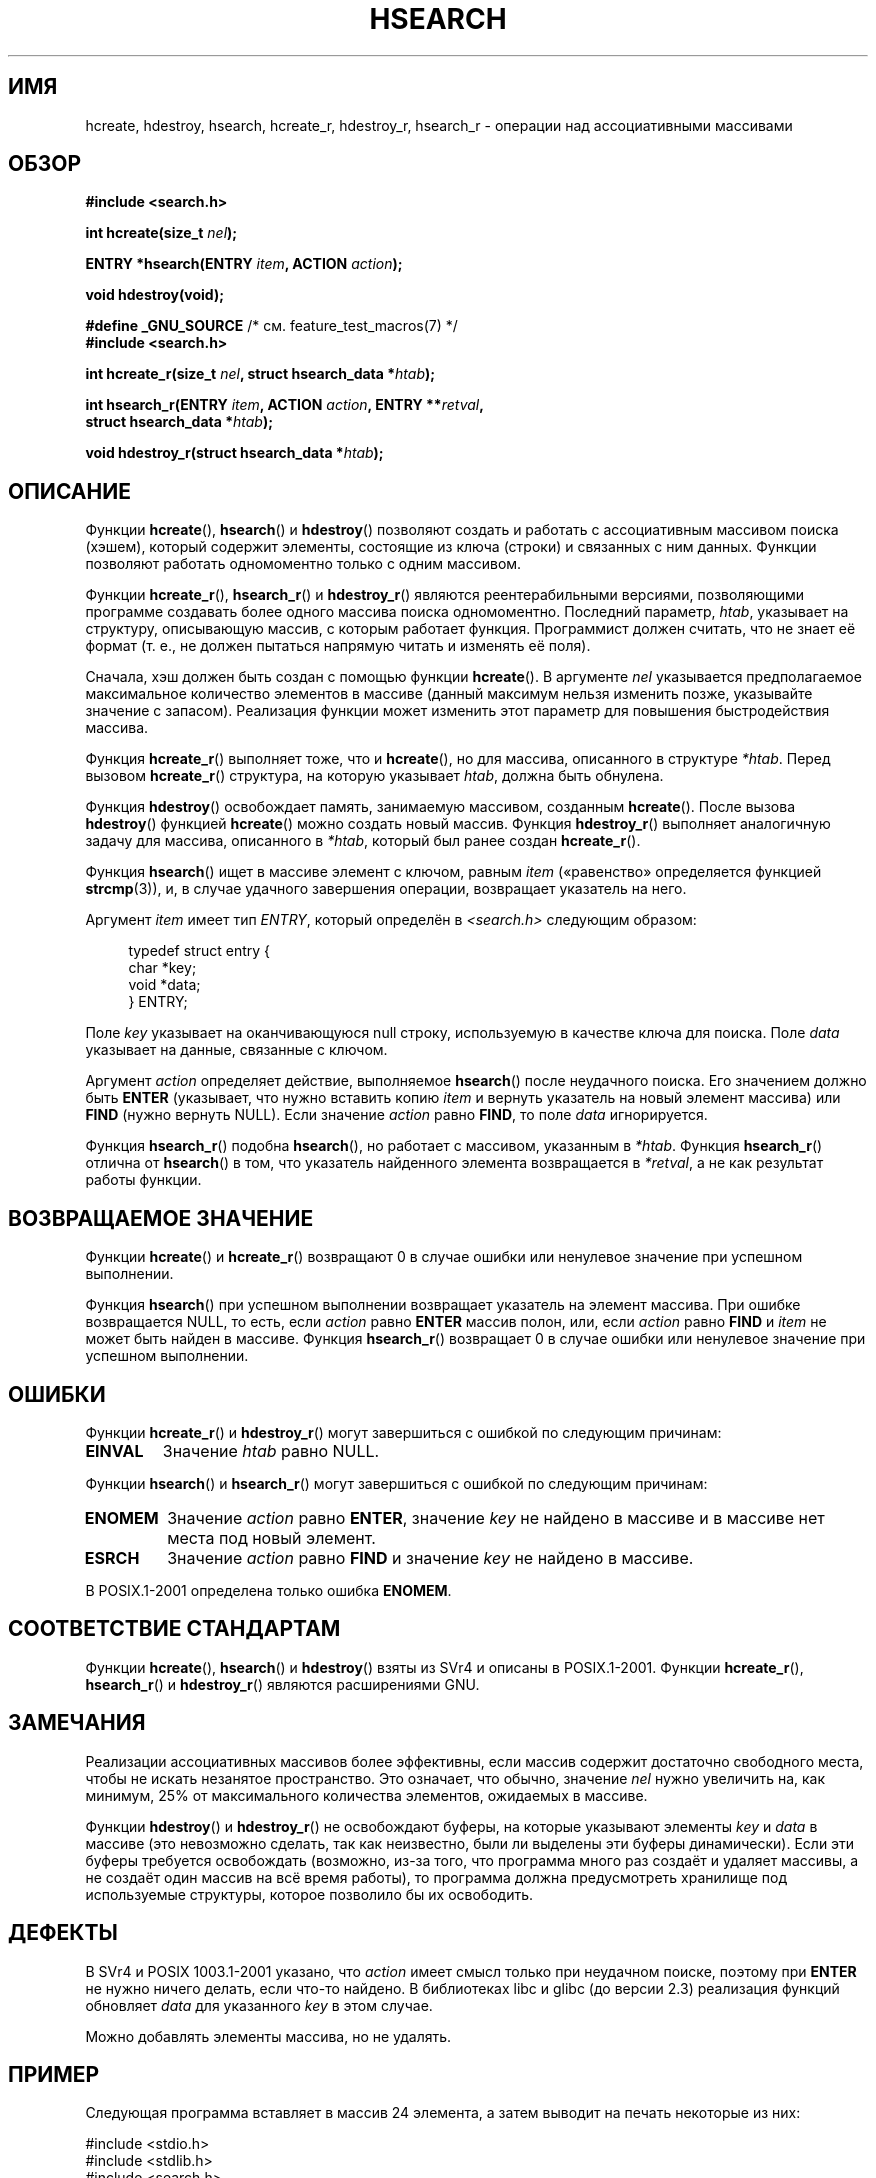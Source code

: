 .\" Hey Emacs! This file is -*- nroff -*- source.
.\" Copyright 1993 Ulrich Drepper (drepper@karlsruhe.gmd.de)
.\" and Copyright 2008, Linux Foundation, written by Michael Kerrisk
.\"     <mtk.manpages@gmail.com>
.\"
.\" This is free documentation; you can redistribute it and/or
.\" modify it under the terms of the GNU General Public License as
.\" published by the Free Software Foundation; either version 2 of
.\" the License, or (at your option) any later version.
.\"
.\" The GNU General Public License's references to "object code"
.\" and "executables" are to be interpreted as the output of any
.\" document formatting or typesetting system, including
.\" intermediate and printed output.
.\"
.\" This manual is distributed in the hope that it will be useful,
.\" but WITHOUT ANY WARRANTY; without even the implied warranty of
.\" MERCHANTABILITY or FITNESS FOR A PARTICULAR PURPOSE.  See the
.\" GNU General Public License for more details.
.\"
.\" You should have received a copy of the GNU General Public
.\" License along with this manual; if not, write to the Free
.\" Software Foundation, Inc., 59 Temple Place, Suite 330, Boston, MA 02111,
.\" USA.
.\"
.\" References consulted:
.\"     SunOS 4.1.1 man pages
.\" Modified Sat Sep 30 21:52:01 1995 by Jim Van Zandt <jrv@vanzandt.mv.com>
.\" Remarks from dhw@gamgee.acad.emich.edu Fri Jun 19 06:46:31 1998
.\" Modified 2001-12-26, 2003-11-28, 2004-05-20, aeb
.\" 2008-09-02, mtk: various additions and rewrites
.\" 2008-09-03, mtk, restructured somewhat, in part after suggestions from
.\"     Timothy S. Nelson <wayland@wayland.id.au>
.\"
.\"*******************************************************************
.\"
.\" This file was generated with po4a. Translate the source file.
.\"
.\"*******************************************************************
.TH HSEARCH 3 2011\-09\-10 GNU "Руководство программиста Linux"
.SH ИМЯ
hcreate, hdestroy, hsearch, hcreate_r, hdestroy_r, hsearch_r \- операции над
ассоциативными массивами
.SH ОБЗОР
.nf
\fB#include <search.h>\fP
.sp
\fBint hcreate(size_t \fP\fInel\fP\fB);\fP
.sp
\fBENTRY *hsearch(ENTRY \fP\fIitem\fP\fB, ACTION \fP\fIaction\fP\fB);\fP
.sp
\fBvoid hdestroy(void);\fP
.sp
\fB#define _GNU_SOURCE\fP         /* см. feature_test_macros(7) */
.br
\fB#include <search.h>\fP
.sp
\fBint hcreate_r(size_t \fP\fInel\fP\fB, struct hsearch_data *\fP\fIhtab\fP\fB);\fP
.sp
\fBint hsearch_r(ENTRY \fP\fIitem\fP\fB, ACTION \fP\fIaction\fP\fB, ENTRY **\fP\fIretval\fP\fB,\fP
\fB              struct hsearch_data *\fP\fIhtab\fP\fB);\fP
.sp
\fBvoid hdestroy_r(struct hsearch_data *\fP\fIhtab\fP\fB);\fP
.fi
.SH ОПИСАНИЕ
Функции \fBhcreate\fP(), \fBhsearch\fP() и \fBhdestroy\fP() позволяют создать и
работать с ассоциативным массивом поиска (хэшем), который содержит элементы,
состоящие из ключа (строки) и связанных с ним данных. Функции позволяют
работать одномоментно только с одним массивом.

Функции \fBhcreate_r\fP(), \fBhsearch_r\fP() и \fBhdestroy_r\fP() являются
реентерабильными версиями, позволяющими программе создавать более одного
массива поиска одномоментно. Последний параметр, \fIhtab\fP, указывает на
структуру, описывающую массив, с которым работает функция. Программист
должен считать, что не знает её формат (т. е., не должен пытаться напрямую
читать и изменять её поля).

.\" e.g., in glibc it is raised to the next higher prime number
Сначала, хэш должен быть создан с помощью функции \fBhcreate\fP(). В аргументе
\fInel\fP указывается предполагаемое максимальное количество элементов в
массиве (данный максимум нельзя изменить позже, указывайте значение с
запасом). Реализация функции может изменить этот параметр для повышения
быстродействия массива.

Функция \fBhcreate_r\fP() выполняет тоже, что и \fBhcreate\fP(), но для массива,
описанного в структуре \fI*htab\fP. Перед вызовом \fBhcreate_r\fP() структура, на
которую указывает \fIhtab\fP, должна быть обнулена.

Функция \fBhdestroy\fP() освобождает память, занимаемую массивом, созданным
\fBhcreate\fP(). После вызова \fBhdestroy\fP() функцией \fBhcreate\fP() можно создать
новый массив. Функция \fBhdestroy_r\fP() выполняет аналогичную задачу для
массива, описанного в \fI*htab\fP, который был ранее создан \fBhcreate_r\fP().

Функция \fBhsearch\fP() ищет в массиве элемент с ключом, равным \fIitem\fP
(«равенство» определяется функцией \fBstrcmp\fP(3)), и, в случае удачного
завершения операции, возвращает указатель на него.

Аргумент \fIitem\fP имеет тип \fIENTRY\fP, который определён в
\fI<search.h>\fP следующим образом:
.in +4n
.sp
.nf
typedef struct entry {
    char *key;
    void *data;
} ENTRY;
.in
.fi
.sp
Поле \fIkey\fP указывает на оканчивающуюся null строку, используемую в качестве
ключа для поиска. Поле \fIdata\fP указывает на данные, связанные с ключом.

Аргумент \fIaction\fP определяет действие, выполняемое \fBhsearch\fP() после
неудачного поиска. Его значением должно быть \fBENTER\fP (указывает, что нужно
вставить копию \fIitem\fP и вернуть указатель на новый элемент массива) или
\fBFIND\fP (нужно вернуть NULL). Если значение \fIaction\fP равно \fBFIND\fP, то поле
\fIdata\fP игнорируется.

Функция \fBhsearch_r\fP() подобна \fBhsearch\fP(), но работает с массивом,
указанным в \fI*htab\fP. Функция \fBhsearch_r\fP() отлична от \fBhsearch\fP() в том,
что указатель найденного элемента возвращается в \fI*retval\fP, а не как
результат работы функции.
.SH "ВОЗВРАЩАЕМОЕ ЗНАЧЕНИЕ"
Функции \fBhcreate\fP() и \fBhcreate_r\fP() возвращают 0 в случае ошибки или
ненулевое значение при успешном выполнении.

Функция \fBhsearch\fP() при успешном выполнении возвращает указатель на элемент
массива. При ошибке возвращается NULL, то есть, если \fIaction\fP равно
\fBENTER\fP массив полон, или, если \fIaction\fP равно \fBFIND\fP и \fIitem\fP не может
быть найден в массиве. Функция \fBhsearch_r\fP() возвращает 0 в случае ошибки
или ненулевое значение при успешном выполнении.
.SH ОШИБКИ
.LP
Функции \fBhcreate_r\fP() и \fBhdestroy_r\fP() могут завершиться с ошибкой по
следующим причинам:
.TP 
\fBEINVAL\fP
Значение \fIhtab\fP равно NULL.
.PP
Функции \fBhsearch\fP() и \fBhsearch_r\fP() могут завершиться с ошибкой по
следующим причинам:
.TP 
\fBENOMEM\fP
Значение \fIaction\fP равно \fBENTER\fP, значение \fIkey\fP не найдено в массиве и в
массиве нет места под новый элемент.
.TP 
\fBESRCH\fP
Значение \fIaction\fP равно \fBFIND\fP и значение \fIkey\fP не найдено в массиве.
.PP
В POSIX.1\-2001 определена только ошибка \fBENOMEM\fP.
.SH "СООТВЕТСТВИЕ СТАНДАРТАМ"
Функции \fBhcreate\fP(), \fBhsearch\fP() и \fBhdestroy\fP() взяты из SVr4 и описаны в
POSIX.1\-2001. Функции \fBhcreate_r\fP(), \fBhsearch_r\fP() и \fBhdestroy_r\fP()
являются расширениями GNU.
.SH ЗАМЕЧАНИЯ
Реализации ассоциативных массивов более эффективны, если массив содержит
достаточно свободного места, чтобы не искать незанятое пространство. Это
означает, что обычно, значение \fInel\fP нужно увеличить на, как минимум, 25%
от максимального количества элементов, ожидаемых в массиве.

Функции \fBhdestroy\fP() и \fBhdestroy_r\fP() не освобождают буферы, на которые
указывают элементы \fIkey\fP и \fIdata\fP в массиве (это невозможно сделать, так
как неизвестно, были ли выделены эти буферы динамически). Если эти буферы
требуется освобождать (возможно, из\-за того, что программа много раз создаёт
и удаляет массивы, а не создаёт один массив на всё время работы), то
программа должна предусмотреть хранилище под используемые структуры, которое
позволило бы их освободить.
.SH ДЕФЕКТЫ
В SVr4 и POSIX 1003.1\-2001 указано, что \fIaction\fP имеет смысл только при
неудачном поиске, поэтому при \fBENTER\fP не нужно ничего делать, если что\-то
найдено. В библиотеках libc и glibc (до версии 2.3) реализация функций
обновляет \fIdata\fP для указанного \fIkey\fP в этом случае.

Можно добавлять элементы массива, но не удалять.
.SH ПРИМЕР
.PP
Следующая программа вставляет в массив 24 элемента, а затем выводит на
печать некоторые из них:
.nf

#include <stdio.h>
#include <stdlib.h>
#include <search.h>

char *data[] = { "alpha", "bravo", "charlie", "delta",
     "echo", "foxtrot", "golf", "hotel", "india", "juliet",
     "kilo", "lima", "mike", "november", "oscar", "papa",
     "quebec", "romeo", "sierra", "tango", "uniform",
     "victor", "whisky", "x\-ray", "yankee", "zulu"
};

int
main(void)
{
    ENTRY e, *ep;
    int i;

    hcreate(30);

    for (i = 0; i < 24; i++) {
        e.key = data[i];
        /* data — это просто целое число, а не
           указатель на что\-то */
        e.data = (void *) i;
        ep = hsearch(e, ENTER);
        /* здесь ошибки быть не должно */
        if (ep == NULL) {
            fprintf(stderr, "ошибка элемента\en");
            exit(EXIT_FAILURE);
        }
    }

    for (i = 22; i < 26; i++) {
        /* показать два элемента массива и
           два не из массива */
        e.key = data[i];
        ep = hsearch(e, FIND);
        printf("%9.9s \-> %9.9s:%d\en", e.key,
               ep ? ep\->key : "NULL", ep ? (int)(ep\->data) : 0);
    }
    hdestroy();
    exit(EXIT_SUCCESS);
}
.fi
.SH "СМОТРИТЕ ТАКЖЕ"
\fBbsearch\fP(3), \fBlsearch\fP(3), \fBmalloc\fP(3), \fBtsearch\fP(3)
